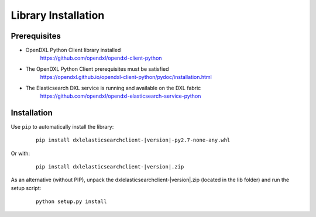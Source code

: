 Library Installation
====================

Prerequisites
*************

* OpenDXL Python Client library installed
   `<https://github.com/opendxl/opendxl-client-python>`_

* The OpenDXL Python Client prerequisites must be satisfied
   `<https://opendxl.github.io/opendxl-client-python/pydoc/installation.html>`_

* The Elasticsearch DXL service is running and available on the DXL fabric
    `<https://github.com/opendxl/opendxl-elasticsearch-service-python>`_

Installation
************

Use ``pip`` to automatically install the library:

    .. parsed-literal::

        pip install dxlelasticsearchclient-\ |version|\-py2.7-none-any.whl

Or with:

    .. parsed-literal::

        pip install dxlelasticsearchclient-\ |version|\.zip

As an alternative (without PIP), unpack the dxlelasticsearchclient-\ |version|\.zip (located in the lib folder) and run the setup
script:

    .. parsed-literal::

        python setup.py install
